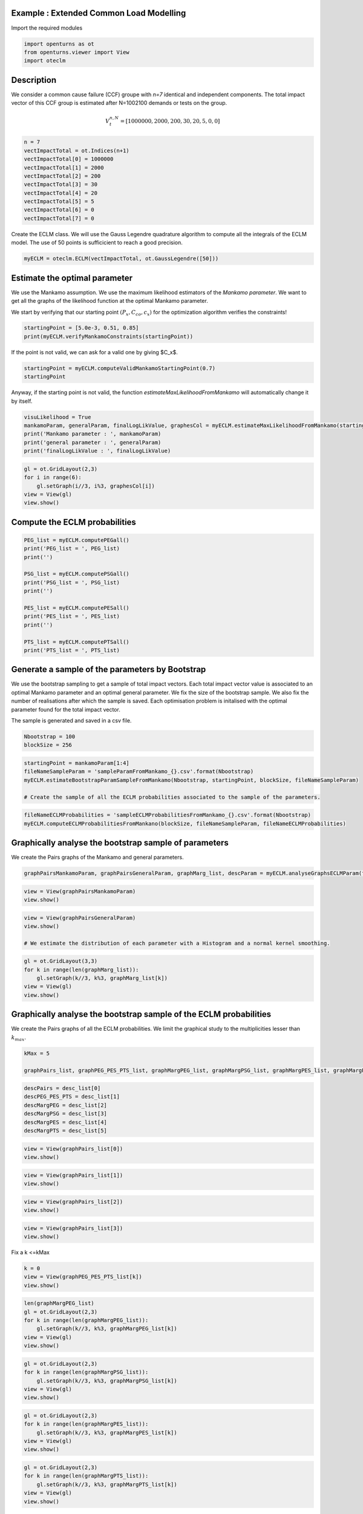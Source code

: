 
.. DO NOT EDIT.
.. THIS FILE WAS AUTOMATICALLY GENERATED BY SPHINX-GALLERY.
.. TO MAKE CHANGES, EDIT THE SOURCE PYTHON FILE:
.. "auto_example/plot_eclm.py"
.. LINE NUMBERS ARE GIVEN BELOW.

.. only:: html

    .. note::
        :class: sphx-glr-download-link-note

        Click :ref:`here <sphx_glr_download_auto_example_plot_eclm.py>`
        to download the full example code

.. rst-class:: sphx-glr-example-title

.. _sphx_glr_auto_example_plot_eclm.py:


========================================
Example : Extended Common Load Modelling
========================================

.. GENERATED FROM PYTHON SOURCE LINES 7-8

Import the required modules

.. GENERATED FROM PYTHON SOURCE LINES 10-14

.. code-block:: default

    import openturns as ot
    from openturns.viewer import View
    import oteclm








.. GENERATED FROM PYTHON SOURCE LINES 15-26

===========
Description
===========

We consider a common cause failure (CCF) groupe with *n=7* identical and independent components. The total impact vector of this CCF group is estimated after N=1002100 demands or tests on the group.

.. math::

    V_t^{n,N} = [1000000, 2000, 200, 30, 20, 5, 0, 0]



.. GENERATED FROM PYTHON SOURCE LINES 28-39

.. code-block:: default

    n = 7
    vectImpactTotal = ot.Indices(n+1)
    vectImpactTotal[0] = 1000000
    vectImpactTotal[1] = 2000
    vectImpactTotal[2] = 200
    vectImpactTotal[3] = 30
    vectImpactTotal[4] = 20
    vectImpactTotal[5] = 5
    vectImpactTotal[6] = 0
    vectImpactTotal[7] = 0








.. GENERATED FROM PYTHON SOURCE LINES 40-41

Create the ECLM class. We will use the Gauss Legendre quadrature algorithm to compute all the integrals of the ECLM model. The use of 50 points is sufficicient to reach a good precision.

.. GENERATED FROM PYTHON SOURCE LINES 43-45

.. code-block:: default

    myECLM = oteclm.ECLM(vectImpactTotal, ot.GaussLegendre([50]))








.. GENERATED FROM PYTHON SOURCE LINES 46-54

==============================
Estimate the optimal parameter
==============================

We use the Mankamo assumption. We use the maximum likelihood estimators of the *Mankamo parameter*. We want to get all the graphs of the likelihood function at the optimal Mankamo parameter.

We start by verifying that our starting point :math:`(P_x, C_{co}, c_x)` for the optimization algorithm verifies the constraints!


.. GENERATED FROM PYTHON SOURCE LINES 56-59

.. code-block:: default

    startingPoint = [5.0e-3, 0.51, 0.85]
    print(myECLM.verifyMankamoConstraints(startingPoint))





.. rst-class:: sphx-glr-script-out

 .. code-block:: none

    False




.. GENERATED FROM PYTHON SOURCE LINES 60-61

If the point is not valid, we can ask for a valid one by giving $C_x$.

.. GENERATED FROM PYTHON SOURCE LINES 61-65

.. code-block:: default


    startingPoint = myECLM.computeValidMankamoStartingPoint(0.7)
    startingPoint






.. raw:: html

    <div class="output_subarea output_html rendered_html output_result">
    <p>[0.00018494,0.35,0.7]</p>
    </div>
    <br />
    <br />

.. GENERATED FROM PYTHON SOURCE LINES 66-67

Anyway, if the starting point is not valid, the function *estimateMaxLikelihoodFromMankamo* will automatically change it by itself.

.. GENERATED FROM PYTHON SOURCE LINES 69-75

.. code-block:: default

    visuLikelihood = True
    mankamoParam, generalParam, finalLogLikValue, graphesCol = myECLM.estimateMaxLikelihoodFromMankamo(startingPoint, visuLikelihood, verbose=False)
    print('Mankamo parameter : ', mankamoParam)
    print('general parameter : ', generalParam)
    print('finalLogLikValue : ', finalLogLikValue)





.. rst-class:: sphx-glr-script-out

 .. code-block:: none

    Production of graphs
    graph (Cco, Cx) = (Cco_optim, Cx_optim)
    graph (logPx, Cx) = (logPx_optim, Cx_optim)
    graph (logPx, Cco) = (logPx_optim, Cco_optim)
    graph Cx = Cx_optim
    graph Cco = Cco_optim
    graph logPx = logPx_optim
    Mankamo parameter :  [0.00036988020585009376, 0.0001280116643614057, 0.02528571055593819, 0.02528571155593819]
    general parameter :  [0.9992086009709119, 0.04557091943008024, 0.045570920354576785, 0.28293643442456934, 0.7170635655754307]
    finalLogLikValue :  -21687.943415323116




.. GENERATED FROM PYTHON SOURCE LINES 76-82

.. code-block:: default

    gl = ot.GridLayout(2,3)
    for i in range(6):
        gl.setGraph(i//3, i%3, graphesCol[i])
    view = View(gl)
    view.show()




.. image-sg:: /auto_example/images/sphx_glr_plot_eclm_001.png
   :alt: , Log likelihood at $(\log P_{x}, C_{co}) = $-8.96E+00,2.53E-02, Log likelihood at $(\log P_{x}, C_{x}) = $-8.96E+00,2.53E-02, Log likelihood at $(C_{co}, C_{x}) = $2.53E-02,2.53E-02, Log likelihood at $C_{x} = $2.53E-02, Log likelihood at $C_{co} = $2.53E-02, Log likelihood at $\log P_{x} = $-8.96E+00
   :srcset: /auto_example/images/sphx_glr_plot_eclm_001.png
   :class: sphx-glr-single-img


.. rst-class:: sphx-glr-script-out

 .. code-block:: none

    /usr/share/miniconda3/envs/test/lib/python3.11/site-packages/openturns/viewer.py:517: UserWarning: No contour levels were found within the data range.
      contourset = self._ax[0].contour(X, Y, Z, **contour_kw)




.. GENERATED FROM PYTHON SOURCE LINES 83-86

==============================
Compute the ECLM probabilities
==============================

.. GENERATED FROM PYTHON SOURCE LINES 88-103

.. code-block:: default

    PEG_list = myECLM.computePEGall()
    print('PEG_list = ', PEG_list)
    print('')

    PSG_list = myECLM.computePSGall()
    print('PSG_list = ', PSG_list)
    print('')

    PES_list = myECLM.computePESall()
    print('PES_list = ', PES_list)
    print('')

    PTS_list = myECLM.computePTSall()
    print('PTS_list = ', PTS_list)





.. rst-class:: sphx-glr-script-out

 .. code-block:: none

    PEG_list =  [0.9977584847961818, 0.0002841541677243373, 8.363577257330594e-06, 1.7370196759319893e-06, 3.941039968682787e-07, 9.648981778714597e-08, 2.544036317933804e-08, 7.210059411832193e-09]

    PSG_list =  [0.9999999999999788, 0.00036988020585008833, 2.2089025658853316e-05, 4.001346082257164e-06, 7.671045991795632e-07, 1.5458060355765427e-07, 3.2650422591170234e-08, 7.210059411832193e-09]

    PES_list =  [0.9977584847961818, 0.001989079174070361, 0.00017563512240394247, 6.079568865761962e-05, 1.3793639890389755e-05, 2.0262861735300653e-06, 1.7808254225536627e-07, 7.210059411832193e-09]

    PTS_list =  [0.9999999999999792, 0.00224151520379751, 0.00025243602972714905, 7.680090732320662e-05, 1.6005218665587017e-05, 2.2115787751972637e-06, 1.8529260166719845e-07, 7.210059411832193e-09]




.. GENERATED FROM PYTHON SOURCE LINES 104-114

================================================
Generate a sample of the parameters by Bootstrap
================================================

We use the bootstrap sampling to get a sample of total impact vectors. Each total impact vector value is associated to an optimal Mankamo parameter and an optimal general parameter.
We fix the size of the bootstrap sample.
We also fix the number of realisations after which the sample is saved.
Each optimisation problem is initalised with the optimal parameter found for the total impact vector.

The sample is generated and saved in a csv file.

.. GENERATED FROM PYTHON SOURCE LINES 116-119

.. code-block:: default

    Nbootstrap = 100
    blockSize = 256








.. GENERATED FROM PYTHON SOURCE LINES 120-126

.. code-block:: default

    startingPoint = mankamoParam[1:4]
    fileNameSampleParam = 'sampleParamFromMankamo_{}.csv'.format(Nbootstrap)
    myECLM.estimateBootstrapParamSampleFromMankamo(Nbootstrap, startingPoint, blockSize, fileNameSampleParam)

    # Create the sample of all the ECLM probabilities associated to the sample of the parameters.








.. GENERATED FROM PYTHON SOURCE LINES 127-130

.. code-block:: default

    fileNameECLMProbabilities = 'sampleECLMProbabilitiesFromMankamo_{}.csv'.format(Nbootstrap)
    myECLM.computeECLMProbabilitiesFromMankano(blockSize, fileNameSampleParam, fileNameECLMProbabilities)








.. GENERATED FROM PYTHON SOURCE LINES 131-136

======================================================
Graphically analyse the bootstrap sample of parameters
======================================================

We create the Pairs graphs of the Mankamo and general parameters.

.. GENERATED FROM PYTHON SOURCE LINES 138-140

.. code-block:: default

    graphPairsMankamoParam, graphPairsGeneralParam, graphMarg_list, descParam = myECLM.analyseGraphsECLMParam(fileNameSampleParam)








.. GENERATED FROM PYTHON SOURCE LINES 141-144

.. code-block:: default

    view = View(graphPairsMankamoParam)
    view.show()




.. image-sg:: /auto_example/images/sphx_glr_plot_eclm_002.png
   :alt: plot eclm
   :srcset: /auto_example/images/sphx_glr_plot_eclm_002.png
   :class: sphx-glr-single-img





.. GENERATED FROM PYTHON SOURCE LINES 145-150

.. code-block:: default

    view = View(graphPairsGeneralParam)
    view.show()

    # We estimate the distribution of each parameter with a Histogram and a normal kernel smoothing.




.. image-sg:: /auto_example/images/sphx_glr_plot_eclm_003.png
   :alt: plot eclm
   :srcset: /auto_example/images/sphx_glr_plot_eclm_003.png
   :class: sphx-glr-single-img





.. GENERATED FROM PYTHON SOURCE LINES 151-157

.. code-block:: default

    gl = ot.GridLayout(3,3)
    for k in range(len(graphMarg_list)):
        gl.setGraph(k//3, k%3, graphMarg_list[k])
    view = View(gl)
    view.show()




.. image-sg:: /auto_example/images/sphx_glr_plot_eclm_004.png
   :alt: , Pt PDF, Px PDF, Cco PDF, Cx PDF, pi PDF, db PDF, dx PDF, dR PDF, yxm PDF
   :srcset: /auto_example/images/sphx_glr_plot_eclm_004.png
   :class: sphx-glr-single-img





.. GENERATED FROM PYTHON SOURCE LINES 158-163

==================================================================
Graphically analyse the bootstrap sample of the ECLM probabilities
==================================================================

We create the Pairs graphs of all the ECLM probabilities. We limit the graphical study to the multiplicities lesser than :math:`k_{max}`.

.. GENERATED FROM PYTHON SOURCE LINES 165-169

.. code-block:: default

    kMax = 5

    graphPairs_list, graphPEG_PES_PTS_list, graphMargPEG_list, graphMargPSG_list, graphMargPES_list, graphMargPTS_list, desc_list = myECLM.analyseGraphsECLMProbabilities(fileNameECLMProbabilities, kMax)








.. GENERATED FROM PYTHON SOURCE LINES 170-177

.. code-block:: default

    descPairs = desc_list[0]
    descPEG_PES_PTS = desc_list[1]
    descMargPEG = desc_list[2]
    descMargPSG = desc_list[3]
    descMargPES = desc_list[4]
    descMargPTS = desc_list[5]








.. GENERATED FROM PYTHON SOURCE LINES 178-181

.. code-block:: default

    view = View(graphPairs_list[0])
    view.show()




.. image-sg:: /auto_example/images/sphx_glr_plot_eclm_005.png
   :alt: plot eclm
   :srcset: /auto_example/images/sphx_glr_plot_eclm_005.png
   :class: sphx-glr-single-img





.. GENERATED FROM PYTHON SOURCE LINES 182-185

.. code-block:: default

    view = View(graphPairs_list[1])
    view.show()




.. image-sg:: /auto_example/images/sphx_glr_plot_eclm_006.png
   :alt: plot eclm
   :srcset: /auto_example/images/sphx_glr_plot_eclm_006.png
   :class: sphx-glr-single-img





.. GENERATED FROM PYTHON SOURCE LINES 186-189

.. code-block:: default

    view = View(graphPairs_list[2])
    view.show()




.. image-sg:: /auto_example/images/sphx_glr_plot_eclm_007.png
   :alt: plot eclm
   :srcset: /auto_example/images/sphx_glr_plot_eclm_007.png
   :class: sphx-glr-single-img





.. GENERATED FROM PYTHON SOURCE LINES 190-193

.. code-block:: default

    view = View(graphPairs_list[3])
    view.show()




.. image-sg:: /auto_example/images/sphx_glr_plot_eclm_008.png
   :alt: plot eclm
   :srcset: /auto_example/images/sphx_glr_plot_eclm_008.png
   :class: sphx-glr-single-img





.. GENERATED FROM PYTHON SOURCE LINES 194-195

Fix a k <=kMax

.. GENERATED FROM PYTHON SOURCE LINES 195-200

.. code-block:: default


    k = 0
    view = View(graphPEG_PES_PTS_list[k])
    view.show()




.. image-sg:: /auto_example/images/sphx_glr_plot_eclm_009.png
   :alt: plot eclm
   :srcset: /auto_example/images/sphx_glr_plot_eclm_009.png
   :class: sphx-glr-single-img





.. GENERATED FROM PYTHON SOURCE LINES 201-208

.. code-block:: default

    len(graphMargPEG_list)
    gl = ot.GridLayout(2,3)
    for k in range(len(graphMargPEG_list)):
        gl.setGraph(k//3, k%3, graphMargPEG_list[k])
    view = View(gl)
    view.show()




.. image-sg:: /auto_example/images/sphx_glr_plot_eclm_010.png
   :alt: , PEG(0|7) PDF, PEG(1|7) PDF, PEG(2|7) PDF, PEG(3|7) PDF, PEG(4|7) PDF, PEG(5|7) PDF
   :srcset: /auto_example/images/sphx_glr_plot_eclm_010.png
   :class: sphx-glr-single-img





.. GENERATED FROM PYTHON SOURCE LINES 209-215

.. code-block:: default

    gl = ot.GridLayout(2,3)
    for k in range(len(graphMargPSG_list)):
        gl.setGraph(k//3, k%3, graphMargPSG_list[k])
    view = View(gl)
    view.show()




.. image-sg:: /auto_example/images/sphx_glr_plot_eclm_011.png
   :alt: , PSG(0) PDF, PSG(1) PDF, PSG(2) PDF, PSG(3) PDF, PSG(4) PDF, PSG(5) PDF
   :srcset: /auto_example/images/sphx_glr_plot_eclm_011.png
   :class: sphx-glr-single-img





.. GENERATED FROM PYTHON SOURCE LINES 216-222

.. code-block:: default

    gl = ot.GridLayout(2,3)
    for k in range(len(graphMargPES_list)):
        gl.setGraph(k//3, k%3, graphMargPES_list[k])
    view = View(gl)
    view.show()




.. image-sg:: /auto_example/images/sphx_glr_plot_eclm_012.png
   :alt: , PES(0|7) PDF, PES(1|7) PDF, PES(2|7) PDF, PES(3|7) PDF, PES(4|7) PDF, PES(5|7) PDF
   :srcset: /auto_example/images/sphx_glr_plot_eclm_012.png
   :class: sphx-glr-single-img





.. GENERATED FROM PYTHON SOURCE LINES 223-229

.. code-block:: default

    gl = ot.GridLayout(2,3)
    for k in range(len(graphMargPTS_list)):
        gl.setGraph(k//3, k%3, graphMargPTS_list[k])
    view = View(gl)
    view.show()




.. image-sg:: /auto_example/images/sphx_glr_plot_eclm_013.png
   :alt: , PTS(0|7) PDF, PTS(1|7) PDF, PTS(2|7) PDF, PTS(3|7) PDF, PTS(4|7) PDF, PTS(5|7) PDF
   :srcset: /auto_example/images/sphx_glr_plot_eclm_013.png
   :class: sphx-glr-single-img





.. GENERATED FROM PYTHON SOURCE LINES 230-236

============================================
Fit a distribution to the ECLM probabilities
============================================

We fit a distribution among a given list to each ECLM probability. We test it with the Lilliefors test. 
We also compute the confidence interval of the specified level.

.. GENERATED FROM PYTHON SOURCE LINES 238-246

.. code-block:: default

    factoryColl = [ot.BetaFactory(), ot.LogNormalFactory(), ot.GammaFactory()]
    confidenceLevel = 0.9
    IC_list, graphMarg_list, descMarg_list = myECLM.analyseDistECLMProbabilities(fileNameECLMProbabilities, kMax, confidenceLevel, factoryColl)

    IC_PEG_list, IC_PSG_list, IC_PES_list, IC_PTS_list = IC_list
    graphMargPEG_list, graphMargPSG_list, graphMargPES_list, graphMargPTS_list = graphMarg_list
    descMargPEG, descMargPSG, descMargPES, descMargPTS = descMarg_list





.. rst-class:: sphx-glr-script-out

 .. code-block:: none

    Test de Lilliefors
    ==================

    Ordre k= 0
    Best model PEG( 0 |n) :  Gamma(k = 40807, lambda = 4.11906e+06, gamma = 0.987842) p-value =  0.7169902912621359
    Best model PSG( 0 |n) :  LogNormal(muLog = -26.1553, sigmaLog = 8.89975e-05, gamma = 1) p-value =  0.04095904095904096
    Best model PES( 0 |n) :  Gamma(k = 40807, lambda = 4.11906e+06, gamma = 0.987842) p-value =  0.709186101856259
    Best model PTS( 0 |n) :  LogNormal(muLog = -26.6129, sigmaLog = 0.000148879, gamma = 1) p-value =  0.3040604343720491

    Test de Lilliefors
    ==================

    Ordre k= 1
    Best model PEG( 1 |n) :  LogNormal(muLog = -9.19699, sigmaLog = 0.0669016, gamma = 0.000184342) p-value =  0.40489017820140905
    Best model PSG( 1 |n) :  Beta(alpha = 2.0922, beta = 2.36032, a = 0.000351093, b = 0.000392658) p-value =  0.6414359861591695
    Best model PES( 1 |n) :  Beta(alpha = 2.36507, beta = 2.90073, a = 0.00189327, b = 0.00213401) p-value =  0.4499192245557351
    Best model PTS( 1 |n) :  LogNormal(muLog = -6.07755, sigmaLog = 0.0212681, gamma = -4.35887e-05) p-value =  0.5795734208367515

    Test de Lilliefors
    ==================

    Ordre k= 2
    Best model PEG( 2 |n) :  LogNormal(muLog = -12.1143, sigmaLog = 0.0954646, gamma = 2.75555e-06) p-value =  0.5424889246878775
    Best model PSG( 2 |n) :  LogNormal(muLog = 0.844332, sigmaLog = 9.05054e-07, gamma = -2.3264) p-value =  0.10430980637101811
    Best model PES( 2 |n) :  LogNormal(muLog = -9.06982, sigmaLog = 0.0954646, gamma = 5.78665e-05) p-value =  0.5531742822482815
    Best model PTS( 2 |n) :  LogNormal(muLog = -8.35387, sigmaLog = 0.0690542, gamma = 1.32684e-05) p-value =  0.17801374141161774

    Test de Lilliefors
    ==================

    Ordre k= 3
    Best model PEG( 3 |n) :  LogNormal(muLog = -6.07117, sigmaLog = 6.48892e-05, gamma = -0.00230676) p-value =  0.1340734415029889
    Best model PSG( 3 |n) :  Beta(alpha = 1.20877, beta = 1.77767, a = 2.77205e-06, b = 5.79554e-06) p-value =  0.003996003996003996
    Best model PES( 3 |n) :  LogNormal(muLog = -1.70914, sigmaLog = 2.89626e-05, gamma = -0.180961) p-value =  0.10989010989010989
    Best model PTS( 3 |n) :  Beta(alpha = 1.46728, beta = 1.42126, a = 5.86288e-05, b = 9.25024e-05) p-value =  0.10589410589410589

    Test de Lilliefors
    ==================

    Ordre k= 4
    Best model PEG( 4 |n) :  Beta(alpha = 1.1208, beta = 1.57229, a = 2.63157e-07, b = 5.70431e-07) p-value =  0.001998001998001998
    Best model PSG( 4 |n) :  Beta(alpha = 0.958575, beta = 2.08678, a = 4.42352e-07, b = 1.53262e-06) p-value =  0.023976023976023976
    Best model PES( 4 |n) :  Beta(alpha = 1.1208, beta = 1.57229, a = 9.2105e-06, b = 1.99651e-05) p-value =  0.001998001998001998
    Best model PTS( 4 |n) :  Beta(alpha = 1.0647, beta = 1.66919, a = 1.03286e-05, b = 2.48565e-05) p-value =  0.005994005994005994

    Test de Lilliefors
    ==================

    Ordre k= 5
    Best model PEG( 5 |n) :  Beta(alpha = 0.89003, beta = 1.99864, a = 4.96753e-08, b = 2.1129e-07) p-value =  0.00999000999000999
    Best model PSG( 5 |n) :  Beta(alpha = 0.81495, beta = 2.37197, a = 6.86841e-08, b = 4.52224e-07) p-value =  0.0899100899100899
    Best model PES( 5 |n) :  Beta(alpha = 0.89003, beta = 1.99864, a = 1.04318e-06, b = 4.43709e-06) p-value =  0.013986013986013986
    Best model PTS( 5 |n) :  Beta(alpha = 0.87676, beta = 2.09542, a = 1.10635e-06, b = 5.15319e-06) p-value =  0.02197802197802198





.. GENERATED FROM PYTHON SOURCE LINES 247-261

.. code-block:: default

    for k in range(len(IC_PEG_list)):
        print('IC_PEG_', k, ' = ', IC_PEG_list[k])

    for k in range(len(IC_PSG_list)):
        print('IC_PSG_', k, ' = ', IC_PSG_list[k])

    for k in range(len(IC_PES_list)):
        print('IC_PES_', k, ' = ', IC_PES_list[k])

    for k in range(len(IC_PTS_list)):
        print('IC_PTS_', k, ' = ', IC_PTS_list[k])

    # We draw all the estimated distributions and the title gives the best model.





.. rst-class:: sphx-glr-script-out

 .. code-block:: none

    IC_PEG_ 0  =  [0.997663, 0.997837]
    IC_PEG_ 1  =  [0.000273766, 0.00029854]
    IC_PEG_ 2  =  [7.33267e-06, 9.23229e-06]
    IC_PEG_ 3  =  [1.4431e-06, 1.97449e-06]
    IC_PEG_ 4  =  [2.73104e-07, 5.20605e-07]
    IC_PEG_ 5  =  [4.96831e-08, 1.66477e-07]
    IC_PSG_ 0  =  [1, 1]
    IC_PSG_ 1  =  [0.000354533, 0.000386447]
    IC_PSG_ 2  =  [1.81642e-05, 2.55944e-05]
    IC_PSG_ 3  =  [2.89058e-06, 5.24494e-06]
    IC_PSG_ 4  =  [4.4873e-07, 1.23007e-06]
    IC_PSG_ 5  =  [6.72336e-08, 3.16212e-07]
    IC_PES_ 0  =  [0.997663, 0.997837]
    IC_PES_ 1  =  [0.00191636, 0.00208978]
    IC_PES_ 2  =  [0.000153988, 0.000193877]
    IC_PES_ 3  =  [5.05064e-05, 6.9109e-05]
    IC_PES_ 4  =  [9.55933e-06, 1.82207e-05]
    IC_PES_ 5  =  [1.03993e-06, 3.49707e-06]
    IC_PTS_ 0  =  [1, 1]
    IC_PTS_ 1  =  [0.00216287, 0.0023369]
    IC_PTS_ 2  =  [0.000220634, 0.000280273]
    IC_PTS_ 3  =  [6.14365e-05, 9.02954e-05]
    IC_PTS_ 4  =  [1.06666e-05, 2.2149e-05]
    IC_PTS_ 5  =  [1.0999e-06, 3.95515e-06]




.. GENERATED FROM PYTHON SOURCE LINES 262-268

.. code-block:: default

    gl = ot.GridLayout(2,3)
    for k in range(len(graphMargPEG_list)):
        gl.setGraph(k//3, k%3, graphMargPEG_list[k])
    view = View(gl)
    view.show()




.. image-sg:: /auto_example/images/sphx_glr_plot_eclm_014.png
   :alt: , PEG(0|7) - best model : Gamma, PEG(1|7) - best model : LogNormal, PEG(2|7) - best model : LogNormal, PEG(3|7) - best model : LogNormal, PEG(4|7) - best model : Beta, PEG(5|7) - best model : Beta
   :srcset: /auto_example/images/sphx_glr_plot_eclm_014.png
   :class: sphx-glr-single-img





.. GENERATED FROM PYTHON SOURCE LINES 269-275

.. code-block:: default

    gl = ot.GridLayout(2,3)
    for k in range(len(graphMargPSG_list)):
        gl.setGraph(k//3, k%3, graphMargPSG_list[k])
    view = View(gl)
    view.show()




.. image-sg:: /auto_example/images/sphx_glr_plot_eclm_015.png
   :alt: , PSG(0|7) - best model : LogNormal, PSG(1|7) - best model : Beta, PSG(2|7) - best model : LogNormal, PSG(3|7) - best model : Beta, PSG(4|7) - best model : Beta, PSG(5|7) - best model : Beta
   :srcset: /auto_example/images/sphx_glr_plot_eclm_015.png
   :class: sphx-glr-single-img





.. GENERATED FROM PYTHON SOURCE LINES 276-282

.. code-block:: default

    gl = ot.GridLayout(2,3)
    for k in range(len(graphMargPES_list)):
            gl.setGraph(k//3, k%3, graphMargPES_list[k])
    view = View(gl)
    view.show()




.. image-sg:: /auto_example/images/sphx_glr_plot_eclm_016.png
   :alt: , PES(0|7) - best model : Gamma, PES(1|7) - best model : Beta, PES(2|7) - best model : LogNormal, PES(3|7) - best model : LogNormal, PES(4|7) - best model : Beta, PES(5|7) - best model : Beta
   :srcset: /auto_example/images/sphx_glr_plot_eclm_016.png
   :class: sphx-glr-single-img





.. GENERATED FROM PYTHON SOURCE LINES 283-289

.. code-block:: default

    gl = ot.GridLayout(2,3)
    for k in range(len(graphMargPTS_list)):
        gl.setGraph(k//3, k%3, graphMargPTS_list[k])
    view = View(gl)
    view.show()




.. image-sg:: /auto_example/images/sphx_glr_plot_eclm_017.png
   :alt: , PTS(0|7) - best model : LogNormal, PTS(1|7) - best model : LogNormal, PTS(2|7) - best model : LogNormal, PTS(3|7) - best model : Beta, PTS(4|7) - best model : Beta, PTS(5|7) - best model : Beta
   :srcset: /auto_example/images/sphx_glr_plot_eclm_017.png
   :class: sphx-glr-single-img





.. GENERATED FROM PYTHON SOURCE LINES 290-300

====================================================================================
Analyse the minimal multiplicity which probability is greater than a given threshold
====================================================================================

We fix *p* and we get the minimal multiplicity :math:`k_{max}` such that :

.. math::

   k_{max} = \arg\max \{k| \mbox{PTS}(k|n) \geq p \}


.. GENERATED FROM PYTHON SOURCE LINES 302-305

.. code-block:: default

    p = 1.0e-5
    nameSeuil = '10M5'








.. GENERATED FROM PYTHON SOURCE LINES 306-311

.. code-block:: default

    kMax = myECLM.computeKMaxPTS(p)
    print('kMax = ', kMax)

    # Then we use the bootstrap sample of the Mankamo parameters to generate a sample of :math:`k_{max}`. We analyse the distribution of $k_{max}$: we estimate it with the empirical distribution and we derive a confidence interval of order :math:`90\%`.





.. rst-class:: sphx-glr-script-out

 .. code-block:: none

    kMax =  4




.. GENERATED FROM PYTHON SOURCE LINES 312-316

.. code-block:: default

    fileNameSampleParam = 'sampleParamFromMankamo_{}.csv'.format(Nbootstrap)
    fileNameSampleKmax = 'sampleKmaxFromMankamo_{}_{}.csv'.format(Nbootstrap, nameSeuil)
    gKmax = myECLM.computeAnalyseKMaxSample(p, blockSize, fileNameSampleParam, fileNameSampleKmax)





.. rst-class:: sphx-glr-script-out

 .. code-block:: none

    Intervalle de confiance de niveau 90%: [ 4.0 ,  4.0 ]




.. GENERATED FROM PYTHON SOURCE LINES 317-319

.. code-block:: default

    view = View(gKmax)
    view.show()



.. image-sg:: /auto_example/images/sphx_glr_plot_eclm_018.png
   :alt: Loi de $K_{max} = \arg \max \{k | PTS(k|$7$) \geq $1.0e-05$\}$
   :srcset: /auto_example/images/sphx_glr_plot_eclm_018.png
   :class: sphx-glr-single-img






.. rst-class:: sphx-glr-timing

   **Total running time of the script:** ( 1 minutes  7.959 seconds)


.. _sphx_glr_download_auto_example_plot_eclm.py:

.. only:: html

  .. container:: sphx-glr-footer sphx-glr-footer-example


    .. container:: sphx-glr-download sphx-glr-download-python

      :download:`Download Python source code: plot_eclm.py <plot_eclm.py>`

    .. container:: sphx-glr-download sphx-glr-download-jupyter

      :download:`Download Jupyter notebook: plot_eclm.ipynb <plot_eclm.ipynb>`
